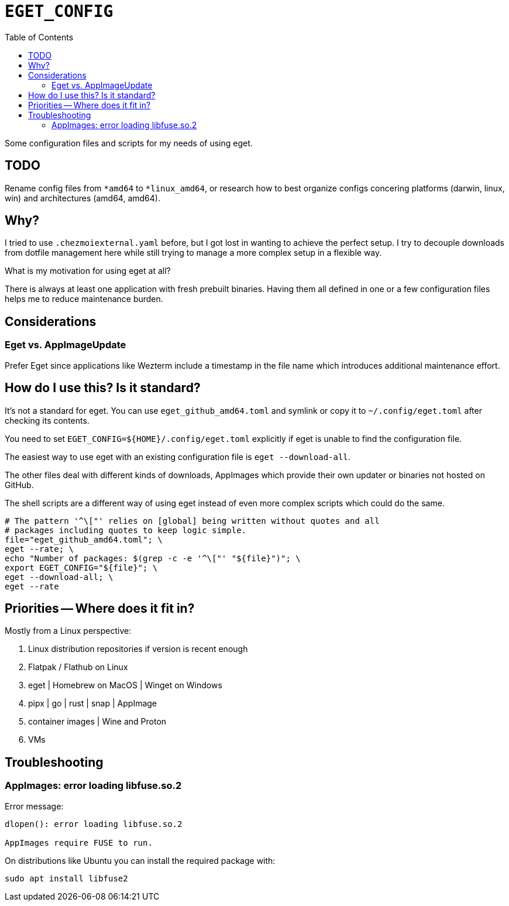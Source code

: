 = `EGET_CONFIG`
:hide-uri-scheme:
// Enable keyboard macros
:experimental:
:toc:
:toclevels: 4
:icons: font
:note-caption: ℹ️
:tip-caption: 💡
:warning-caption: ⚠️
:caution-caption: 🔥
:important-caption: ❗

Some configuration files and scripts for my needs of using eget.

== TODO

Rename config files from `*amd64` to `*linux_amd64`, or research how to best
organize configs concering platforms (darwin, linux, win) and architectures
(amd64, amd64).

== Why?

I tried to use `.chezmoiexternal.yaml` before, but I got lost in wanting to
achieve the perfect setup. I try to decouple downloads from dotfile management
here while still trying to manage a more complex setup in a flexible way.

What is my motivation for using eget at all?

There is always at least one application with fresh prebuilt binaries. Having
them all defined in one or a few configuration files helps me to reduce
maintenance burden.

== Considerations

=== Eget vs. AppImageUpdate

Prefer Eget since applications like Wezterm include a timestamp in the file
name which introduces additional maintenance effort.

== How do I use this? Is it standard?

It's not a standard for eget. You can use `eget_github_amd64.toml` and symlink
or copy it to `~/.config/eget.toml` after checking its contents.

You need to set `EGET_CONFIG=${HOME}/.config/eget.toml` explicitly if eget is
unable to find the configuration file.

The easiest way to use eget with an existing configuration file is
`eget --download-all`.

The other files deal with different kinds of downloads, AppImages which provide
their own updater or binaries not hosted on GitHub.

The shell scripts are a different way of using eget instead of even more
complex scripts which could do the same.

[source,bash]
----
# The pattern '^\["' relies on [global] being written without quotes and all
# packages including quotes to keep logic simple.
file="eget_github_amd64.toml"; \
eget --rate; \
echo "Number of packages: $(grep -c -e '^\["' "${file}")"; \
export EGET_CONFIG="${file}"; \
eget --download-all; \
eget --rate
----

== Priorities -- Where does it fit in?

Mostly from a Linux perspective:

. Linux distribution repositories if version is recent enough
. Flatpak / Flathub on Linux
. eget | Homebrew on MacOS | Winget on Windows
. pipx | go | rust | snap | AppImage
. container images | Wine and Proton
. VMs

== Troubleshooting

=== AppImages: error loading libfuse.so.2

Error message:

----
dlopen(): error loading libfuse.so.2

AppImages require FUSE to run.
----

On distributions like Ubuntu you can install the required package with:

----
sudo apt install libfuse2
----
